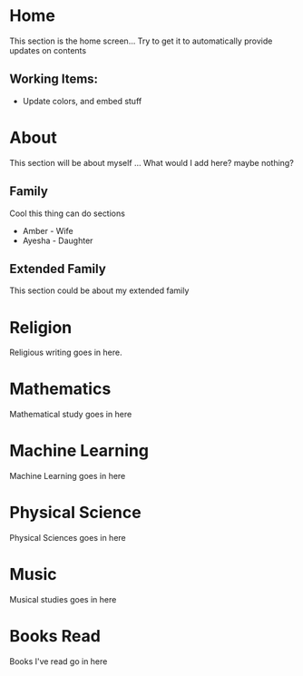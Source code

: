 #+HUGO_BASE_DIR: ../
#+HUGO_AUTO_SET_LASTMOD: t
#+SEQ_TODO: TODO NEXT DRAFT DONE
#+OPTIONS:   *:t <:nil timestamp:nil toc:t

* Home 
  :PROPERTIES:
  :EXPORT_HUGO_SECTION: home
  :EXPORT_FILE_NAME: home
  :END:
  
  This section is the home screen... Try to get it to automatically provide updates on contents
 
** Working Items:
   - Update colors, and embed stuff

 
* About
  :PROPERTIES:
  :EXPORT_HUGO_SECTION: about
  :EXPORT_FILE_NAME: about 
  :EXPORT_HUGO_MENU: :menu "main"
  :EXPORT_HUGO_CUSTOM_FRONT_MATTER: :key value
  :END:
  
  This section will be about myself ... What would I add here? maybe nothing?

** Family 
   Cool this thing can do sections
   - Amber - Wife
   - Ayesha - Daughter

** Extended Family
   This section could be about my extended family

* Religion 
  :PROPERTIES:
  :EXPORT_HUGO_SECTION: religion
  :EXPORT_FILE_NAME: religion
  :EXPORT_HUGO_MENU: :menu "main"
  :END:
  
  Religious writing goes in here. 

* Mathematics
  :PROPERTIES:
  :EXPORT_HUGO_SECTION: mathematics
  :EXPORT_FILE_NAME: mathematics
  :EXPORT_HUGO_MENU: :menu "main"
  :END:

  Mathematical study goes in here

* Machine Learning
  :PROPERTIES:
  :EXPORT_HUGO_SECTION: mlai
  :EXPORT_FILE_NAME: mlai
  :EXPORT_HUGO_MENU: :menu "main"
  :END:

  Machine Learning goes in here

* Physical Science
  :PROPERTIES:
  :EXPORT_HUGO_SECTION: mathematics
  :EXPORT_FILE_NAME: mathematics
  :EXPORT_HUGO_MENU: :menu "main"
  :END:

  Physical Sciences goes in here

* Music
  :PROPERTIES:
  :EXPORT_HUGO_SECTION: music
  :EXPORT_FILE_NAME: music
  :EXPORT_HUGO_MENU: :menu "main"
  :END:

  Musical studies goes in here

* Books Read
  :PROPERTIES:
  :EXPORT_HUGO_SECTION: booksread
  :EXPORT_FILE_NAME: booksread
  :EXPORT_HUGO_MENU: :menu "main"
  :END:

  Books I've read go in here
